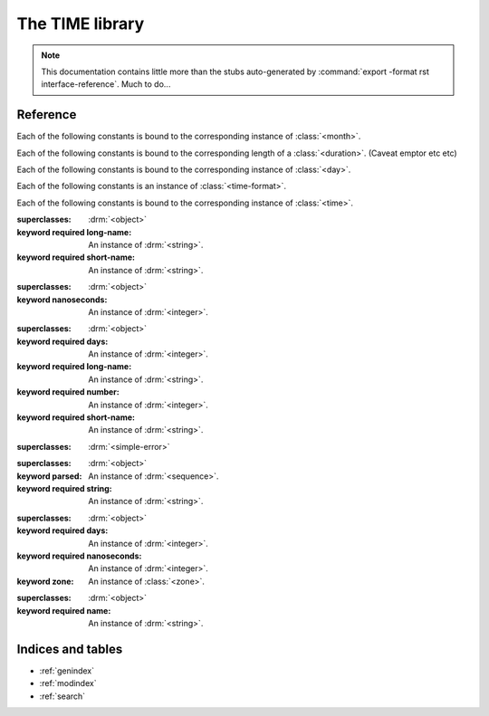 .. highlight:: dylan

****************
The TIME library
****************

.. current-library:: time
.. current-module:: time

.. note:: This documentation contains little more than the stubs auto-generated
          by :command:`export -format rst interface-reference`. Much to do...


Reference
=========

Each of the following constants is bound to the corresponding instance of
:class:`<month>`.

.. constant:: $january
.. constant:: $february
.. constant:: $march
.. constant:: $april
.. constant:: $may
.. constant:: $june
.. constant:: $july
.. constant:: $august
.. constant:: $september
.. constant:: $october
.. constant:: $november
.. constant:: $december

Each of the following constants is bound to the corresponding length of a
:class:`<duration>`. (Caveat emptor etc etc)

.. constant:: $week
.. constant:: $day
.. constant:: $hour
.. constant:: $minute
.. constant:: $second
.. constant:: $millisecond
.. constant:: $microsecond
.. constant:: $nanosecond

Each of the following constants is bound to the corresponding instance of
:class:`<day>`.

.. constant:: $monday
.. constant:: $tuesday
.. constant:: $wednesday
.. constant:: $thursday
.. constant:: $friday
.. constant:: $saturday
.. constant:: $sunday

Each of the following constants is an instance of :class:`<time-format>`.

.. constant:: $rfc3339
.. constant:: $rfc3339-microseconds
.. constant:: $rfc3339-milliseconds

Each of the following constants is bound to the corresponding instance of
:class:`<time>`.

.. constant:: $epoch
.. constant:: $minimum-time
.. constant:: $maximum-time

.. constant:: $utc

   An instance of :class:`<zone>` representing Coordinated Universal Time
   (UTC).

.. class:: <day>

   :superclasses: :drm:`<object>`

   :keyword required long-name: An instance of :drm:`<string>`.
   :keyword required short-name: An instance of :drm:`<string>`.

.. class:: <duration>

   :superclasses: :drm:`<object>`

   :keyword nanoseconds: An instance of :drm:`<integer>`.

.. class:: <month>

   :superclasses: :drm:`<object>`

   :keyword required days: An instance of :drm:`<integer>`.
   :keyword required long-name: An instance of :drm:`<string>`.
   :keyword required number: An instance of :drm:`<integer>`.
   :keyword required short-name: An instance of :drm:`<string>`.

.. class:: <time-error>

   :superclasses: :drm:`<simple-error>`


.. class:: <time-format>

   :superclasses: :drm:`<object>`

   :keyword parsed: An instance of :drm:`<sequence>`.
   :keyword required string: An instance of :drm:`<string>`.

.. class:: <time>
   :primary:

   :superclasses: :drm:`<object>`

   :keyword required days: An instance of :drm:`<integer>`.
   :keyword required nanoseconds: An instance of :drm:`<integer>`.
   :keyword zone: An instance of :class:`<zone>`.

.. class:: <zone>
   :abstract:

   :superclasses: :drm:`<object>`

   :keyword required name: An instance of :drm:`<string>`.

.. generic-function:: compose-time

   :signature: compose-time (y mon d h min sec nano zone) => (_)

   :parameter y: An instance of :drm:`<integer>`.
   :parameter mon: An instance of :class:`<month>`.
   :parameter d: An instance of :drm:`<integer>`.
   :parameter h: An instance of :drm:`<integer>`.
   :parameter min: An instance of :drm:`<integer>`.
   :parameter sec: An instance of :drm:`<integer>`.
   :parameter nano: An instance of :drm:`<integer>`.
   :parameter zone: An instance of :class:`<zone>`.
   :value _: An instance of :class:`<time>`.

.. generic-function:: day-long-name

   :signature: day-long-name (object) => (value)

   :parameter object: An instance of ``{<day> in time}``.
   :value value: An instance of :drm:`<string>`.

.. generic-function:: day-short-name

   :signature: day-short-name (object) => (value)

   :parameter object: An instance of ``{<day> in time}``.
   :value value: An instance of :drm:`<string>`.

.. generic-function:: duration-nanoseconds

   :signature: duration-nanoseconds (object) => (value)

   :parameter object: An instance of ``{<duration> in time}``.
   :value value: An instance of :drm:`<integer>`.

.. function:: find-zone

   :signature: find-zone (name #key zones) => (zone)

   :parameter name: An instance of :drm:`<string>`.
   :parameter #key zones: An instance of :drm:`<object>`.
   :value zone: An instance of :const:`<zone>?`.

.. generic-function:: format-duration

   :signature: format-duration (stream duration #key long?) => ()

   :parameter stream: An instance of ``<stream>``.
   :parameter duration: An instance of :class:`<duration>`.
   :parameter #key long?: An instance of :drm:`<boolean>`.

.. generic-function:: format-time

   :signature: format-time (stream format time #key zone) => ()

   :parameter stream: An instance of ``<stream>``.
   :parameter format: An instance of :drm:`<object>`.
   :parameter time: An instance of :class:`<time>`.
   :parameter #key zone: An instance of :drm:`<object>`.

.. method:: format-time
   :specializer: <stream>, <time-format>, <time>

.. method:: format-time
   :specializer: <stream>, <string>, <time>

.. method:: format-time
   :specializer: <stream>, <sequence>, <time>

.. generic-function:: local-time-zone

   :signature: local-time-zone () => (zone)

   :value zone: An instance of :class:`<zone>`.

.. generic-function:: month-days

   :signature: month-days (object) => (value)

   :parameter object: An instance of ``{<month> in time}``.
   :value value: An instance of :drm:`<integer>`.

.. generic-function:: month-long-name

   :signature: month-long-name (object) => (value)

   :parameter object: An instance of ``{<month> in time}``.
   :value value: An instance of :drm:`<string>`.

.. generic-function:: month-number

   :signature: month-number (object) => (value)

   :parameter object: An instance of ``{<month> in time}``.
   :value value: An instance of :drm:`<integer>`.

.. generic-function:: month-short-name

   :signature: month-short-name (object) => (value)

   :parameter object: An instance of ``{<month> in time}``.
   :value value: An instance of :drm:`<string>`.

.. generic-function:: parse-day

   :signature: parse-day (name) => (d)

   :parameter name: An instance of :drm:`<string>`.
   :value d: An instance of :class:`<day>`.

.. generic-function:: parse-duration

   :signature: parse-duration (s #key start end) => (d end-position)

   :parameter s: An instance of :drm:`<string>`.
   :parameter #key start: An instance of :drm:`<integer>`.
   :parameter #key end: An instance of :drm:`<integer>`.
   :value d: An instance of :class:`<duration>`.
   :value end-position: An instance of :drm:`<integer>`.

.. generic-function:: parse-time

   :signature: parse-time (input #key format zone) => (time)

   :parameter input: An instance of :drm:`<string>`.
   :parameter #key format: An instance of :class:`<time-format>`.
   :parameter #key zone: An instance of :class:`<zone>`.
   :value time: An instance of :class:`<time>`.

.. generic-function:: time-components

   :signature: time-components (t #key zone) => (y mon d h min sec nano zone dow)

   :parameter t: An instance of :class:`<time>`.
   :parameter #key zone: An instance of :const:`<zone>?`.
   :value y: An instance of :drm:`<integer>`.
   :value mon: An instance of :class:`<month>`.
   :value d: An instance of :drm:`<integer>`.
   :value h: An instance of :drm:`<integer>`.
   :value min: An instance of :drm:`<integer>`.
   :value sec: An instance of :drm:`<integer>`.
   :value nano: An instance of :drm:`<integer>`.
   :value zone: An instance of :class:`<zone>`.
   :value dow: An instance of :class:`<day>`.

.. generic-function:: time-day-of-month

   :signature: time-day-of-month (t) => (day-of-month)

   :parameter t: An instance of :class:`<time>`.
   :value day-of-month: An instance of :drm:`<integer>`.

.. generic-function:: time-day-of-week

   :signature: time-day-of-week (t) => (_)

   :parameter t: An instance of :class:`<time>`.
   :value _: An instance of :class:`<day>`.

.. generic-function:: time-hour

   :signature: time-hour (t) => (hour)

   :parameter t: An instance of :class:`<time>`.
   :value hour: An instance of :drm:`<integer>`.

.. generic-function:: time-in-zone

   :signature: time-in-zone (t zone) => (t2)

   :parameter t: An instance of :class:`<time>`.
   :parameter zone: An instance of :class:`<zone>`.
   :value t2: An instance of :class:`<time>`.

.. generic-function:: time-minute

   :signature: time-minute (t) => (minute)

   :parameter t: An instance of :class:`<time>`.
   :value minute: An instance of :drm:`<integer>`.

.. generic-function:: time-month

   :signature: time-month (t) => (month)

   :parameter t: An instance of :class:`<time>`.
   :value month: An instance of :class:`<month>`.

.. generic-function:: time-nanosecond

   :signature: time-nanosecond (t) => (nanosecond)

   :parameter t: An instance of :class:`<time>`.
   :value nanosecond: An instance of :drm:`<integer>`.

.. generic-function:: time-now

   :signature: time-now (#key zone) => (t)

   :parameter #key zone: An instance of :class:`<zone>`.
   :value t: An instance of :class:`<time>`.

.. generic-function:: time-second

   :signature: time-second (t) => (second)

   :parameter t: An instance of :class:`<time>`.
   :value second: An instance of :drm:`<integer>`.

.. generic-function:: time-year

   :signature: time-year (t) => (year)

   :parameter t: An instance of :class:`<time>`.
   :value year: An instance of :drm:`<integer>`.

.. generic-function:: time-zone

   :signature: time-zone (t) => (zone)

   :parameter t: An instance of :class:`<time>`.
   :value zone: An instance of :class:`<zone>`.

.. generic-function:: zone-abbreviation

   :signature: zone-abbreviation (zone #key time) => (abbrev)

   :parameter zone: An instance of :class:`<zone>`.
   :parameter #key time: An instance of :drm:`<object>`.
   :value abbrev: An instance of :drm:`<string>`.

.. method:: zone-abbreviation
   :specializer: <naive-zone>

.. method:: zone-abbreviation
   :specializer: <aware-zone>

.. generic-function:: zone-daylight-savings?

   :signature: zone-daylight-savings? (zone #key time) => (dst?)

   :parameter zone: An instance of :class:`<zone>`.
   :parameter #key time: An instance of :drm:`<object>`.
   :value dst?: An instance of :drm:`<boolean>`.

.. method:: zone-daylight-savings?
   :specializer: <naive-zone>

.. method:: zone-daylight-savings?
   :specializer: <aware-zone>

.. generic-function:: zone-name

   :signature: zone-name (object) => (value)

   :parameter object: An instance of ``{<zone> in time}``.
   :value value: An instance of :drm:`<string>`.

.. generic-function:: zone-offset-seconds

   :signature: zone-offset-seconds (zone #key time) => (seconds)

   :parameter zone: An instance of :class:`<zone>`.
   :parameter #key time: An instance of :drm:`<object>`.
   :value seconds: An instance of :drm:`<integer>`.

.. method:: zone-offset-seconds
   :specializer: <naive-zone>

.. method:: zone-offset-seconds
   :specializer: <aware-zone>

.. generic-function:: zone-offset-string

   :signature: zone-offset-string (zone #key time) => (offset)

   :parameter zone: An instance of :class:`<zone>`.
   :parameter #key time: An instance of :drm:`<object>`.
   :value offset: An instance of :drm:`<string>`.

.. method:: zone-offset-string
   :specializer: <naive-zone>

.. method:: zone-offset-string
   :specializer: <aware-zone>


Indices and tables
==================

* :ref:`genindex`
* :ref:`modindex`
* :ref:`search`
